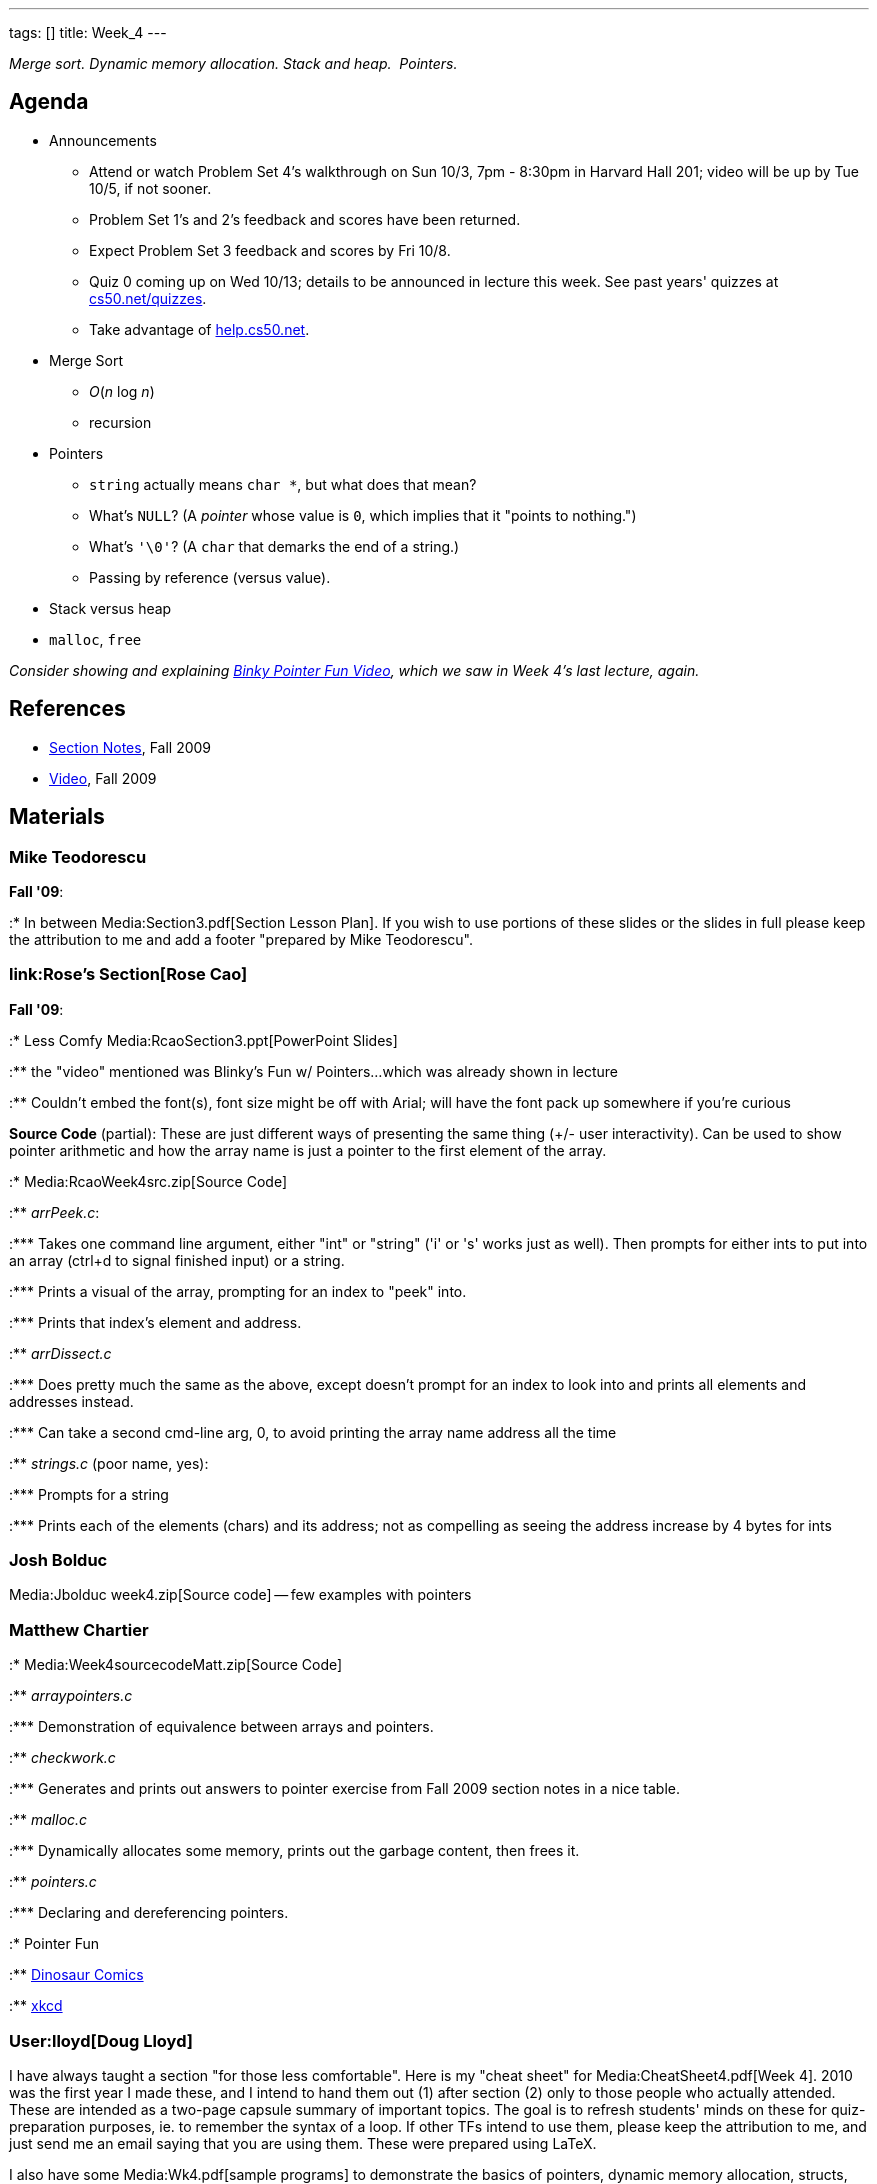 ---
tags: []
title: Week_4
---

_Merge sort. Dynamic memory allocation. Stack and heap.  Pointers._

[[]]
Agenda
------

* Announcements
** Attend or watch Problem Set 4's walkthrough on Sun 10/3, 7pm - 8:30pm
in Harvard Hall 201; video will be up by Tue 10/5, if not sooner.
** Problem Set 1's and 2's feedback and scores have been returned.
** Expect Problem Set 3 feedback and scores by Fri 10/8.
** Quiz 0 coming up on Wed 10/13; details to be announced in lecture
this week. See past years' quizzes at
http://www.cs50.net/quizzes/[cs50.net/quizzes].
** Take advantage of http://help.cs50.net/[help.cs50.net].
* Merge Sort
** _O_(_n_ log _n_)
** recursion
* Pointers
** `string` actually means `char *`, but what does that mean?
** What's `NULL`? (A _pointer_ whose value is `0`, which implies that it
"points to nothing.")
** What's `'\0'`? (A `char` that demarks the end of a string.)
** Passing by reference (versus value).
* Stack versus heap
* `malloc`, `free`

_Consider showing and explaining
http://cslibrary.stanford.edu/104/[Binky Pointer Fun Video], which we
saw in Week 4's last lecture, again._

[[]]
References
----------

* http://cdn.cs50.net/2009/fall/sections/4/section4.pdf[Section Notes],
Fall 2009
* http://cdn.cs50.net/2009/fall/sections/4/section4.flv?play[Video],
Fall 2009

[[]]
Materials
---------

[[]]
Mike Teodorescu
~~~~~~~~~~~~~~~

*Fall '09*:

:* In between Media:Section3.pdf[Section Lesson Plan]. If you wish to
use portions of these slides or the slides in full please keep the
attribution to me and add a footer "prepared by Mike Teodorescu".

[[]]
link:Rose's Section[Rose Cao]
~~~~~~~~~~~~~~~~~~~~~~~~~~~~~

*Fall '09*:

:* Less Comfy Media:RcaoSection3.ppt[PowerPoint Slides]

:** the "video" mentioned was Blinky's Fun w/ Pointers...which was
already shown in lecture

:** Couldn't embed the font(s), font size might be off with Arial; will
have the font pack up somewhere if you're curious

*Source Code* (partial): These are just different ways of presenting the
same thing (+/- user interactivity). Can be used to show pointer
arithmetic and how the array name is just a pointer to the first element
of the array.

:* Media:RcaoWeek4src.zip[Source Code]

:** _arrPeek.c_:

:*** Takes one command line argument, either "int" or "string" ('i' or
's' works just as well). Then prompts for either ints to put into an
array (ctrl+d to signal finished input) or a string.

:*** Prints a visual of the array, prompting for an index to "peek"
into.

:*** Prints that index's element and address.

:** _arrDissect.c_

:*** Does pretty much the same as the above, except doesn't prompt for
an index to look into and prints all elements and addresses instead.

:*** Can take a second cmd-line arg, 0, to avoid printing the array name
address all the time

:** _strings.c_ (poor name, yes):

:*** Prompts for a string

:*** Prints each of the elements (chars) and its address; not as
compelling as seeing the address increase by 4 bytes for ints

[[]]
Josh Bolduc
~~~~~~~~~~~

Media:Jbolduc week4.zip[Source code] -- few examples with pointers

[[]]
Matthew Chartier
~~~~~~~~~~~~~~~~

:* Media:Week4sourcecodeMatt.zip[Source Code]

:** _arraypointers.c_

:*** Demonstration of equivalence between arrays and pointers.

:** _checkwork.c_

:*** Generates and prints out answers to pointer exercise from Fall 2009
section notes in a nice table.

:** _malloc.c_

:*** Dynamically allocates some memory, prints out the garbage content,
then frees it.

:** _pointers.c_

:*** Declaring and dereferencing pointers.

:* Pointer Fun

:** http://www.qwantz.com.php?comic=548[Dinosaur Comics]

:** http://xkcd.com/138/[xkcd]

[[]]
User:lloyd[Doug Lloyd]
~~~~~~~~~~~~~~~~~~~~~~

I have always taught a section "for those less comfortable". Here is my
"cheat sheet" for Media:CheatSheet4.pdf[Week 4]. 2010 was the first year
I made these, and I intend to hand them out (1) after section (2) only
to those people who actually attended. These are intended as a two-page
capsule summary of important topics. The goal is to refresh students'
minds on these for quiz-preparation purposes, ie. to remember the syntax
of a loop. If other TFs intend to use them, please keep the attribution
to me, and just send me an email saying that you are using them. These
were prepared using LaTeX.

I also have some Media:Wk4.pdf[sample programs] to demonstrate the
basics of pointers, dynamic memory allocation, structs, and typedef.
